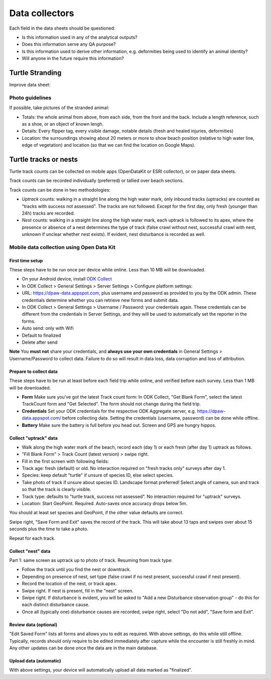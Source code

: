 ===============
Data collectors
===============

Each field in the data sheets should be questioned:

* Is this information used in any of the analytical outputs?
* Does this information serve any QA purpose?
* Is this information used to derive other information, e.g. deformities being
  used to identify an animal identity?
* Will anyone in the future require this information?

Turtle Stranding
================

Improve data sheet:

Photo guidelines
----------------
If possible, take pictures of the stranded animal:

* Totals: the whole animal from above,  from each side, from the front and the back.
  Include a length reference, such as a shoe, or an object of known lengh.
* Details: Every flipper tag, every visible damage, notable details (fresh and healed
  injuries, deformities)
* Location: the surroundings showing about 20 meters or more to show beach position
  (relative to high water line, edge of vegetation) and location (so that we can
  find the location on Google Maps).


Turtle tracks or nests
======================
Turtle track counts can be collected on mobile apps (OpenDataKit or ESRI collector),
or on paper data sheets.

Track counts can be recorded individually (preferred) or tallied over beach sections.

Track counts can be done in two methodologies:

* *Uptrack* counts: walking in a straight line along the high water mark, only
  inbound tracks (uptracks) are counted as "tracks with success not assessed".
  The tracks are not followed. Except for the first day, only fresh (younger
  than 24h) tracks are recorded.
* *Nest* counts: walking in a straight line along the high water mark, each
  uptrack is followed to its apex, where the presence or absence of a nest
  determines the type of track (false crawl without nest, successful crawl with
  nest, unknown if unclear whether nest exists). If evident, nest disturbance is
  recorded as well.

Mobile data collection using Open Data Kit
------------------------------------------

First time setup
^^^^^^^^^^^^^^^^
These steps have to be run once per device while online. Less than 10 MB will be
downloaded.

* On your Android device, install
  `ODK Collect <https://play.google.com/store/apps/details?id=org.odk.collect.android>`_
* In ODK Collect > General Settings > Server Settings > Configure platform settings:
* URL: https://dpaw-data.appspot.com, plus username and password as provided to
  you by the ODK admin. These credentials determine whether you can retrieve new
  forms and submit data.
* In ODK Collect > General Settings > Username / Password: your credentials again.
  These credentials can be different from the credentials in Server Settings,
  and they will be used to automatically set the reporter in the forms.
* Auto send: only with Wifi
* Default to finalized
* Delete after send

**Note** You **must not** share your credentials, and
**always use your own credentials** in General Settings > Username/Password
to collect data. Failure to do so will result in data loss, data corruption and
loss of attribution.


Prepare to collect data
^^^^^^^^^^^^^^^^^^^^^^^
These steps have to be run at least before each field trip while online,
and verified before each survey. Less than 1 MB will be downloaded.

* **Form** Make sure you've got the latest Track count form:
  In ODK Collect, "Get Blank Form", select the latest TrackCount form and "Get Selected".
  The form should not change during the field trip.
* **Credentials** Set your ODK credentials for the respective ODK Aggregate server,
  e.g. https://dpaw-data.appspot.com/ before collecting data.
  Setting the credentials (username, password) can be done while offline.
* **Battery** Make sure the battery is full before you head out.
  Screen and GPS are hungry hippos.

Collect "uptrack" data
^^^^^^^^^^^^^^^^^^^^^^

* Walk along the high water mark of the beach, record each (day 1) or each fresh
  (after day 1) uptrack as follows.
* "Fill Blank Form" > Track Count (latest version) > swipe right.
* Fill in the first screen with following fields:
* Track age: fresh (default) or old.
  No interaction required on "fresh tracks only" surveys after day 1.
* Species: keep default "turtle"  if unsure of species ID, else select species.
* Take photo of track if unsure about species ID. Landscape format preferred!
  Select angle of camera, sun and track so that the track is clearly visible.
* Track type: defaults to "turtle track, success not assessed".
  No interaction required for "uptrack" surveys.
* Location: Start GeoPoint. Required. Auto-saves once accuracy drops below 5m.

You should at least set species and GeoPoint, if the other value defaults are correct.

Swipe right, "Save Form and Exit" saves the record of the track.
This will take about 13 taps and swipes over about 15 seconds plus the time to take a photo.

Repeat for each track.

Collect "nest" data
^^^^^^^^^^^^^^^^^^^

Part 1: same screen as uptrack up to photo of track. Resuming from track type:

* Follow the track until you find the nest or downtrack.
* Depending on presence of nest, set type (false crawl if no nest present,
  successful crawl if nest present).
* Record the location of the nest, or track apex.
* Swipe right. If nest is present, fill in the "nest" screen.
* Swipe right. If disturbance is evident, you will be asked to
  "Add a new Disturbance observation group" - do this for each distinct
  disturbance cause.
* Once all (typically one) disturbance causes are recorded, swipe right, select
  "Do not add", "Save form and Exit".

Review data (optional)
^^^^^^^^^^^^^^^^^^^^^^
"Edit Saved Form" lists all forms and allows you to edit as required.
With above settings, do this while still offline.
Typically, records should only require to be edited immediately after capture
while the encounter is still freshly in mind.
Any other updates can be done once the data are in the main database.

Upload data (automatic)
^^^^^^^^^^^^^^^^^^^^^^^
With above settings, your device will automatically upload all data marked as
"finalized".
